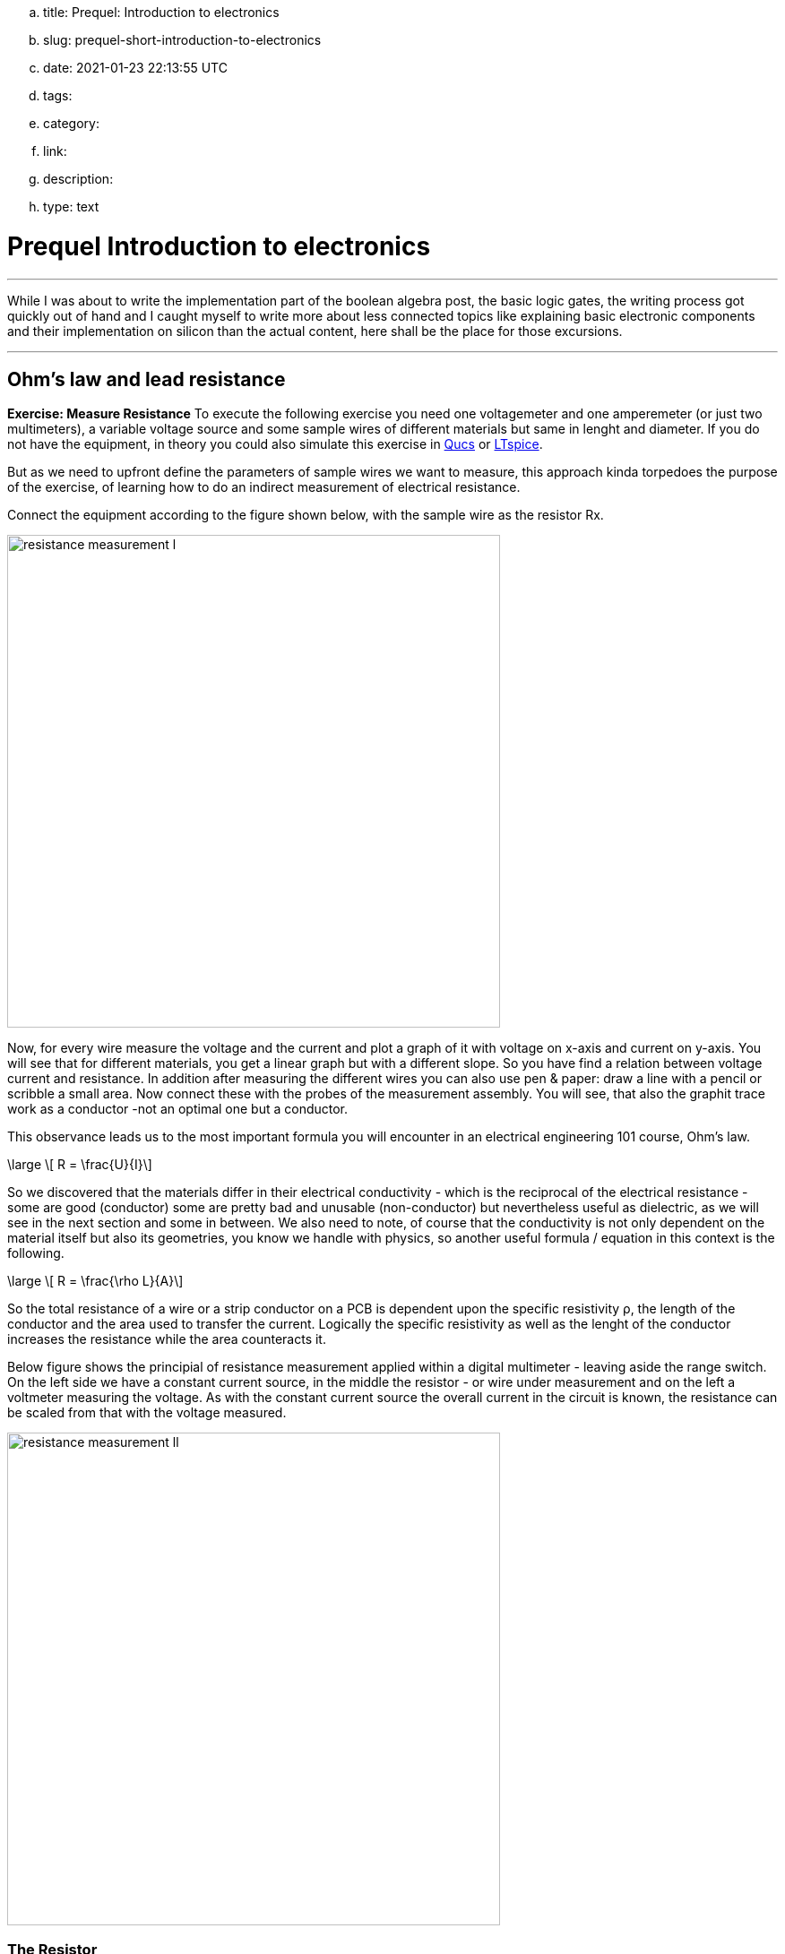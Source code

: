 .. title: Prequel: Introduction to electronics
.. slug: prequel-short-introduction-to-electronics
.. date: 2021-01-23 22:13:55 UTC
.. tags: 
.. category: 
.. link: 
.. description: 
.. type: text

= Prequel Introduction to electronics 

'''
While I was about to write the implementation part of the boolean algebra post, the basic logic 
gates, the writing process got quickly out of hand and I caught myself to write more about less connected
topics like explaining basic electronic components and their implementation on silicon than the actual content,
here shall be the place for those excursions.

'''

== Ohm's law and lead resistance 

*Exercise: Measure Resistance* 
To execute the following exercise you need one voltagemeter and one amperemeter (or just two multimeters), a variable voltage source and
some sample wires of different materials but same in lenght and diameter.
If you do not have the equipment, in theory you could also simulate this exercise in http://qucs.sourceforge.net[Qucs] or 
https://www.analog.com/en/design-center/design-tools-and-calculators/ltspice-simulator.html[LTspice]. 

But as we need to upfront define the parameters of sample wires we want
to measure, this approach kinda torpedoes the purpose of the exercise, of learning how to do an indirect measurement of electrical
resistance.

Connect the equipment according to the figure shown below, with the sample wire as the resistor Rx. 

//.Resistance measurement principal
image:../images/how_does_cpu/resistance_measurement_l.svg[width=550]


Now, for every wire measure the voltage and the current and plot a graph of it with voltage on x-axis and current on y-axis. 
You will see that for different materials, you get a linear graph but with a different slope. So you have find a relation 
between voltage current and resistance. In addition after measuring the different wires you can also use pen & paper: draw a line with 
a pencil or scribble a small area. Now connect these with the probes of the measurement assembly. You will see, that also
the graphit trace work as a conductor -not an optimal one but a conductor. 

This observance leads us to the most important formula you will encounter in an electrical engineering 101 course, Ohm's law.

["latex","../images/ohms_law.svg" ,imgfmt="svg"]
\large \[ R = \frac{U}{I}\]

// .Ohm's law
// :figure-caption: Equation

// Todo: write more about / to the ohms law.

So we discovered that the materials differ in their electrical conductivity - which is the reciprocal of the electrical resistance -
some are good (conductor) some are pretty bad and unusable (non-conductor) but nevertheless useful as dielectric, as we will see in
the next section and some in between. 
We also need to note, of course that the conductivity is not only dependent on the material itself but also its geometries, you know we handle
with physics, so another useful formula / equation in this context is the following.

["latex","../images/wire_resistance.svg" ,imgfmt="svg"]
\large \[ R = \frac{\rho L}{A}\]

So the total resistance of a wire or a strip conductor on a PCB is dependent upon the specific resistivity ρ, the length
of the conductor and the area used to transfer the current. Logically the specific resistivity as well as the lenght of the conductor 
increases the resistance while the area counteracts it.

Below figure shows the principial of resistance measurement applied within a digital multimeter - leaving aside the range switch.
On the left side we have a constant current source, in the middle the resistor - or wire under measurement and on the left 
a voltmeter measuring the voltage. As with the constant current source the overall current in the circuit is known, the resistance 
can be scaled from that with the voltage measured.

// .Resistance measurement applied in a digital multimer
image:../images/how_does_cpu/resistance_measurement_ll.svg[width=550]


=== The Resistor

The electrical component itself comes in all shapes and sizes dependent on the area of application.
the miniature ones for surface mounted devices technique, used in all higher integrated electronic devices, 
the average 1/4 Watt resistor based on coal with 5 percent tolerance and the more precise metal film resistors
with 1 percent tolerance. The resistors with adjustable resistance called potentiometer, the varistor where the 
resistance is dependent upon the voltage applied, some other types like NTC / PTC depending on the temperature.





== Capacitor



